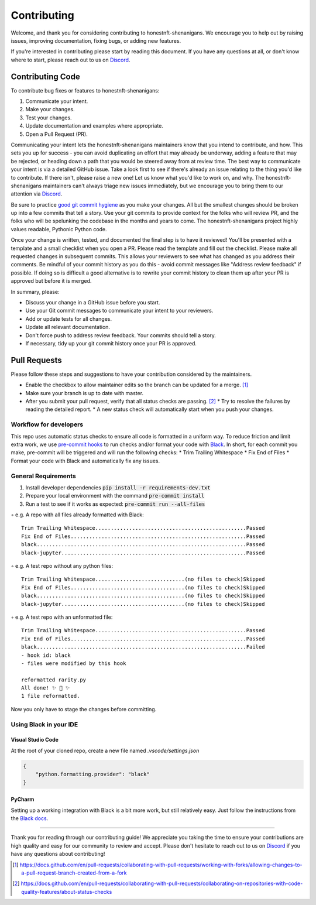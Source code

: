 ============
Contributing
============


Welcome, and thank you for considering contributing to honestnft-shenanigans. 
We encourage you to help out by raising issues, improving documentation, fixing 
bugs, or adding new features.

If you're interested in contributing please start by reading this document. If
you have any questions at all, or don't know where to start, please reach out to
us on Discord_.

Contributing Code
=================
To contribute bug fixes or features to honestnft-shenanigans:

1. Communicate your intent.
2. Make your changes.
3. Test your changes.
4. Update documentation and examples where appropriate.
5. Open a Pull Request (PR).

Communicating your intent lets the honestnft-shenanigans maintainers know that 
you intend to contribute, and how. This sets you up for success - you can avoid 
duplicating an effort that may already be underway, adding a feature that may 
be rejected, or heading down a path that you would be steered away from at review 
time. The best way to communicate your intent is via a detailed GitHub issue. 
Take a look first to see if there's already an issue relating to the thing you'd 
like to contribute. If there isn't, please raise a new one! Let us know what you'd 
like to work on, and why. The honestnft-shenanigans maintainers can't always triage 
new issues immediately, but we encourage you to bring them to our attention 
via Discord_.

Be sure to practice `good git commit hygiene`_ as you make your changes. All but
the smallest changes should be broken up into a few commits that tell a story.
Use your git commits to provide context for the folks who will review PR, and
the folks who will be spelunking the codebase in the months and years to come. 
The honestnft-shenanigans project highly values readable, Pythonic Python code. 

Once your change is written, tested, and documented the final step is to have it
reviewed! You'll be presented with a template and a small checklist when you
open a PR. Please read the template and fill out the checklist. Please make all
requested changes in subsequent commits. This allows your reviewers to see what
has changed as you address their comments. Be mindful of your commit history as
you do this - avoid commit messages like "Address review feedback" if possible.
If doing so is difficult a good alternative is to rewrite your commit history to
clean them up after your PR is approved but before it is merged.

In summary, please:

* Discuss your change in a GitHub issue before you start.
* Use your Git commit messages to communicate your intent to your reviewers.
* Add or update tests for all changes.
* Update all relevant documentation.
* Don't force push to address review feedback. Your commits should tell a story.
* If necessary, tidy up your git commit history once your PR is approved.

Pull Requests
=============
Please follow these steps and suggestions to have your contribution considered by the maintainers.

* Enable the checkbox to allow maintainer edits so the branch can be updated for a merge. [#f1]_ 
* Make sure your branch is up to date with master.
* After you submit your pull request, verify that all status checks are passing. [#f2]_
  * Try to resolve the failures by reading the detailed report.
  * A new status check will automatically start when you push your changes.

Workflow for developers
-----------------------
This repo uses automatic status checks to ensure all code is formatted in a uniform way. 
To reduce friction and limit extra work, we use `pre-commit hooks`_ to run checks and/or format your code with Black_. 
In short, for each commit you make, pre-commit will be triggered and will run the following checks:
* Trim Trailing Whitespace
* Fix End of Files
* Format your code with Black and automatically fix any issues.

General Requirements
--------------------
1. Install developer dependencies :code:`pip install -r requirements-dev.txt`
2. Prepare your local environment with the command :code:`pre-commit install`
3. Run a test to see if it works as expected: :code:`pre-commit run --all-files`


.. raw:: html

   <details>
   <summary>The output will be different depending on the state of the repo you are running it in.</summary>


◦ e.g. A repo with all files already formatted with Black: ::

    Trim Trailing Whitespace.................................................Passed
    Fix End of Files.........................................................Passed
    black....................................................................Passed
    black-jupyter............................................................Passed

◦ e.g. A test repo without any python files: ::

    Trim Trailing Whitespace.............................(no files to check)Skipped
    Fix End of Files.....................................(no files to check)Skipped
    black................................................(no files to check)Skipped
    black-jupyter........................................(no files to check)Skipped

◦ e.g. A test repo with an unformatted file: :: 

    Trim Trailing Whitespace.................................................Passed
    Fix End of Files.........................................................Passed
    black....................................................................Failed
    - hook id: black
    - files were modified by this hook

    reformatted rarity.py
    All done! ✨ 🍰 ✨
    1 file reformatted.

Now you only have to stage the changes before committing.


.. raw:: html

    </details>
    <br>


Using Black in your IDE
-----------------------

Visual Studio Code
^^^^^^^^^^^^^^^^^^
At the root of your cloned repo, create a new file named `.vscode/settings.json`

.. code-block:: json

    {
        "python.formatting.provider": "black"
    }   

PyCharm
^^^^^^^^
Setting up a working integration with Black is a bit more work, but still relatively easy. Just follow the instructions from the `Black docs`_.

--------

Thank you for reading through our contributing guide! We appreciate you taking
the time to ensure your contributions are high quality and easy for our
community to review and accept. Please don't hesitate to reach out to
us on Discord_ if you have any questions about contributing!





.. _Discord: https://discord.gg/gJFw7R8bys
.. _good git commit hygiene: https://www.futurelearn.com/info/blog/telling-stories-with-your-git-history
.. _Black docs: https://black.readthedocs.io/en/stable/integrations/editors.html
.. _pre-commit hooks: https://pre-commit.com/
.. _Black: https://black.readthedocs.io/en/stable/
.. [#f1] https://docs.github.com/en/pull-requests/collaborating-with-pull-requests/working-with-forks/allowing-changes-to-a-pull-request-branch-created-from-a-fork
.. [#f2] https://docs.github.com/en/pull-requests/collaborating-with-pull-requests/collaborating-on-repositories-with-code-quality-features/about-status-checks